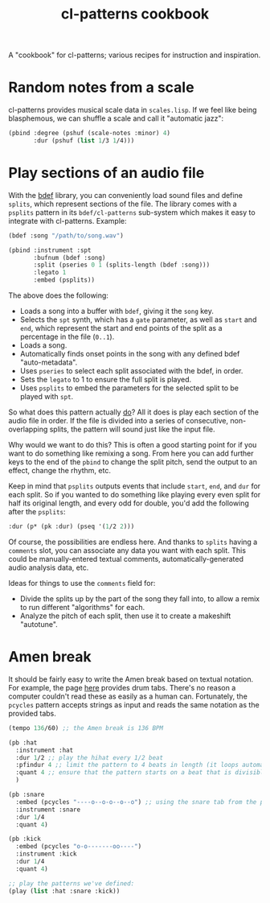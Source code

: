 #+TITLE: cl-patterns cookbook
#+OPTIONS: num:nil

A "cookbook" for cl-patterns; various recipes for instruction and inspiration.

* Random notes from a scale

cl-patterns provides musical scale data in ~scales.lisp~. If we feel like being blasphemous, we can shuffle a scale and call it "automatic jazz":

#+BEGIN_SRC lisp
  (pbind :degree (pshuf (scale-notes :minor) 4)
         :dur (pshuf (list 1/3 1/4)))
#+END_SRC

# * Quantize to a scale # FIX: add this :)

* Play sections of an audio file

With the [[https://github.com/defaultxr/bdef][bdef]] library, you can conveniently load sound files and define ~splits~, which represent sections of the file. The library comes with a ~psplits~ pattern in its ~bdef/cl-patterns~ sub-system which makes it easy to integrate with cl-patterns. Example:

#+BEGIN_SRC lisp
  (bdef :song "/path/to/song.wav")

  (pbind :instrument :spt
         :bufnum (bdef :song)
         :split (pseries 0 1 (splits-length (bdef :song)))
         :legato 1
         :embed (psplits))
#+END_SRC

The above does the following:

- Loads a song into a buffer with ~bdef~, giving it the ~song~ key.
- Selects the ~spt~ synth, which has a ~gate~ parameter, as well as ~start~ and ~end~, which represent the start and end points of the split as a percentage in the file (~0..1~).
- Loads a song.
- Automatically finds onset points in the song with any defined bdef "auto-metadata".
- Uses ~pseries~ to select each split associated with the bdef, in order.
- Sets the ~legato~ to 1 to ensure the full split is played.
- Uses ~psplits~ to embed the parameters for the selected split to be played with ~spt~.

So what does this pattern actually _do_? All it does is play each section of the audio file in order. If the file is divided into a series of consecutive, non-overlapping splits, the pattern will sound just like the input file.

Why would we want to do this? This is often a good starting point for if you want to do something like remixing a song. From here you can add further keys to the end of the ~pbind~ to change the split pitch, send the output to an effect, change the rhythm, etc.

Keep in mind that ~psplits~ outputs events that include ~start~, ~end~, and ~dur~ for each split. So if you wanted to do something like playing every even split for half its original length, and every odd for double, you'd add the following after the ~psplits~:

#+BEGIN_SRC lisp
  :dur (p* (pk :dur) (pseq '(1/2 2)))
#+END_SRC

Of course, the possibilities are endless here. And thanks to ~splits~ having a ~comments~ slot, you can associate any data you want with each split. This could be manually-entered textual comments, automatically-generated audio analysis data, etc.

Ideas for things to use the ~comments~ field for:

- Divide the splits up by the part of the song they fall into, to allow a remix to run different "algorithms" for each.
- Analyze the pitch of each split, then use it to create a makeshift "autotune".

* Amen break

It should be fairly easy to write the Amen break based on textual notation. For example, the page [[https://www.elephantdrums.co.uk/blog/guides-and-resources/amen-break-drum-groove/][here]] provides drum tabs. There's no reason a computer couldn't read these as easily as a human can. Fortunately, the ~pcycles~ pattern accepts strings as input and reads the same notation as the provided tabs.

#+BEGIN_SRC lisp
  (tempo 136/60) ;; the Amen break is 136 BPM

  (pb :hat
    :instrument :hat
    :dur 1/2 ;; play the hihat every 1/2 beat
    :pfindur 4 ;; limit the pattern to 4 beats in length (it loops automatically)
    :quant 4 ;; ensure that the pattern starts on a beat that is divisible by 4
    )

  (pb :snare
    :embed (pcycles "----o--o-o--o--o") ;; using the snare tab from the page linked above
    :instrument :snare
    :dur 1/4
    :quant 4)

  (pb :kick
    :embed (pcycles "o-o-------oo----")
    :instrument :kick
    :dur 1/4
    :quant 4)

  ;; play the patterns we've defined:
  (play (list :hat :snare :kick))
#+END_SRC

